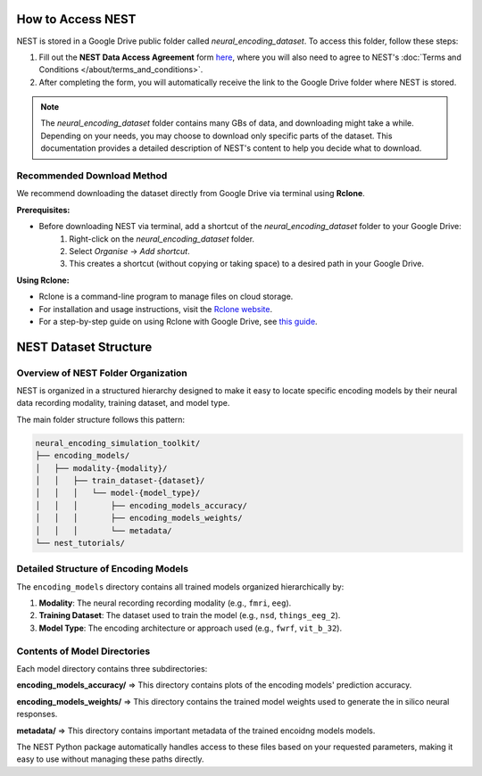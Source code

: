 ====================
How to Access NEST
====================

NEST is stored in a Google Drive public folder called *neural_encoding_dataset*. To access this folder, follow these steps:

1. Fill out the **NEST Data Access Agreement** form `here <https://forms.gle/ZKxEcjBmdYL6zdrg9>`_, where you will also need to agree to NEST's :doc:`Terms and Conditions </about/terms_and_conditions>`.

2. After completing the form, you will automatically receive the link to the Google Drive folder where NEST is stored.

.. note::
   The *neural_encoding_dataset* folder contains many GBs of data, and downloading might take a while. Depending on your needs, you may choose to download only specific parts of the dataset. This documentation provides a detailed description of NEST's content to help you decide what to download.

Recommended Download Method
---------------------------

We recommend downloading the dataset directly from Google Drive via terminal using **Rclone**. 

**Prerequisites:**

* Before downloading NEST via terminal, add a shortcut of the *neural_encoding_dataset* folder to your Google Drive:
   1. Right-click on the *neural_encoding_dataset* folder.
   2. Select *Organise* → *Add shortcut*.
   3. This creates a shortcut (without copying or taking space) to a desired path in your Google Drive.

**Using Rclone:**

* Rclone is a command-line program to manage files on cloud storage.
* For installation and usage instructions, visit the `Rclone website <https://rclone.org/>`_.
* For a step-by-step guide on using Rclone with Google Drive, see `this guide <https://noisyneuron.github.io/nyu-hpc/transfer.html>`_.


============================
NEST Dataset Structure
============================

Overview of NEST Folder Organization
------------------------------------

NEST is organized in a structured hierarchy designed to make it easy to locate specific encoding models by their neural data recording modality, training dataset, and model type.

The main folder structure follows this pattern:

.. code-block:: text

    neural_encoding_simulation_toolkit/
    ├── encoding_models/
    │   ├── modality-{modality}/
    │   │   ├── train_dataset-{dataset}/
    │   │   │   └── model-{model_type}/
    │   │   │       ├── encoding_models_accuracy/
    │   │   │       ├── encoding_models_weights/
    │   │   │       └── metadata/
    └── nest_tutorials/

Detailed Structure of Encoding Models
-------------------------------------

The ``encoding_models`` directory contains all trained models organized hierarchically by:

1. **Modality**: The neural recording recording modality (e.g., ``fmri``, ``eeg``).
2. **Training Dataset**: The dataset used to train the model (e.g., ``nsd``, ``things_eeg_2``).
3. **Model Type**: The encoding architecture or approach used (e.g., ``fwrf``, ``vit_b_32``).



Contents of Model Directories
----------------------------

Each model directory contains three subdirectories:

**encoding_models_accuracy/** => This directory contains plots of the encoding models' prediction accuracy.

**encoding_models_weights/** => This directory contains the trained model weights used to generate the in silico neural responses.

**metadata/** => This directory contains important metadata of the trained encoidng models models.

The NEST Python package automatically handles access to these files based on your requested parameters, making it easy to use without managing these paths directly.

